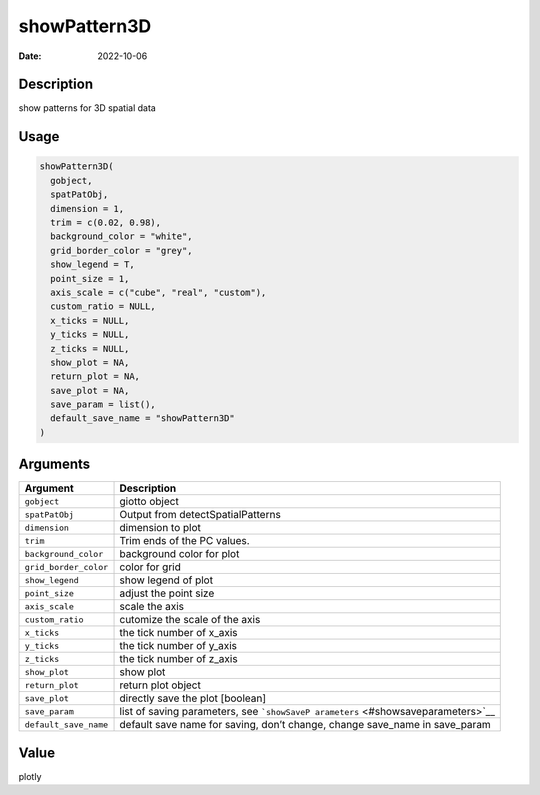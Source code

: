 =============
showPattern3D
=============

:Date: 2022-10-06

Description
===========

show patterns for 3D spatial data

Usage
=====

.. code:: r

   showPattern3D(
     gobject,
     spatPatObj,
     dimension = 1,
     trim = c(0.02, 0.98),
     background_color = "white",
     grid_border_color = "grey",
     show_legend = T,
     point_size = 1,
     axis_scale = c("cube", "real", "custom"),
     custom_ratio = NULL,
     x_ticks = NULL,
     y_ticks = NULL,
     z_ticks = NULL,
     show_plot = NA,
     return_plot = NA,
     save_plot = NA,
     save_param = list(),
     default_save_name = "showPattern3D"
   )

Arguments
=========

+-------------------------------+--------------------------------------+
| Argument                      | Description                          |
+===============================+======================================+
| ``gobject``                   | giotto object                        |
+-------------------------------+--------------------------------------+
| ``spatPatObj``                | Output from detectSpatialPatterns    |
+-------------------------------+--------------------------------------+
| ``dimension``                 | dimension to plot                    |
+-------------------------------+--------------------------------------+
| ``trim``                      | Trim ends of the PC values.          |
+-------------------------------+--------------------------------------+
| ``background_color``          | background color for plot            |
+-------------------------------+--------------------------------------+
| ``grid_border_color``         | color for grid                       |
+-------------------------------+--------------------------------------+
| ``show_legend``               | show legend of plot                  |
+-------------------------------+--------------------------------------+
| ``point_size``                | adjust the point size                |
+-------------------------------+--------------------------------------+
| ``axis_scale``                | scale the axis                       |
+-------------------------------+--------------------------------------+
| ``custom_ratio``              | cutomize the scale of the axis       |
+-------------------------------+--------------------------------------+
| ``x_ticks``                   | the tick number of x_axis            |
+-------------------------------+--------------------------------------+
| ``y_ticks``                   | the tick number of y_axis            |
+-------------------------------+--------------------------------------+
| ``z_ticks``                   | the tick number of z_axis            |
+-------------------------------+--------------------------------------+
| ``show_plot``                 | show plot                            |
+-------------------------------+--------------------------------------+
| ``return_plot``               | return plot object                   |
+-------------------------------+--------------------------------------+
| ``save_plot``                 | directly save the plot [boolean]     |
+-------------------------------+--------------------------------------+
| ``save_param``                | list of saving parameters, see       |
|                               | ```showSaveP                         |
|                               | arameters`` <#showsaveparameters>`__ |
+-------------------------------+--------------------------------------+
| ``default_save_name``         | default save name for saving, don’t  |
|                               | change, change save_name in          |
|                               | save_param                           |
+-------------------------------+--------------------------------------+

Value
=====

plotly
